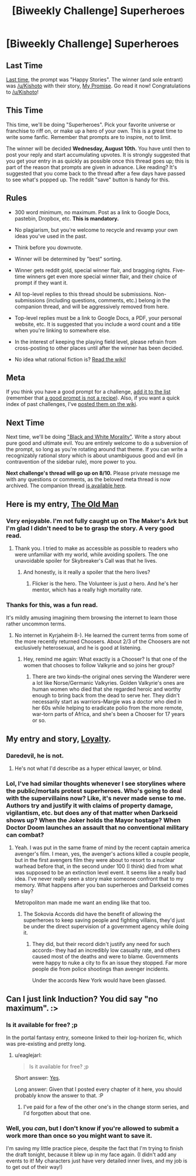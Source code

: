 #+TITLE: [Biweekly Challenge] Superheroes

* [Biweekly Challenge] Superheroes
:PROPERTIES:
:Author: alexanderwales
:Score: 17
:DateUnix: 1469659452.0
:DateShort: 2016-Jul-28
:END:
** Last Time
   :PROPERTIES:
   :CUSTOM_ID: last-time
   :END:
[[https://www.reddit.com/r/rational/comments/4sq04k/biweekly_challenge_happy_stories/?sort=confidence][Last time,]] the prompt was "Happy Stories". The winner (and sole entrant) was [[/u/Kishoto]] with their story, [[https://www.reddit.com/r/rational/comments/4sq04k/biweekly_challenge_happy_stories/d5huty2][My Promise]]. Go read it now! Congratulations to [[/u/Kishoto]]!

** This Time
   :PROPERTIES:
   :CUSTOM_ID: this-time
   :END:
This time, we'll be doing "Superheroes". Pick your favorite universe or franchise to riff on, or make up a hero of your own. This is a great time to write some fanfic. Remember that prompts are to inspire, not to limit.

The winner will be decided *Wednesday, August 10th.* You have until then to post your reply and start accumulating upvotes. It is strongly suggested that you get your entry in as quickly as possible once this thread goes up; this is part of the reason that prompts are given in advance. Like reading? It's suggested that you come back to the thread after a few days have passed to see what's popped up. The reddit "save" button is handy for this.

** Rules
   :PROPERTIES:
   :CUSTOM_ID: rules
   :END:

- 300 word minimum, no maximum. Post as a link to Google Docs, pastebin, Dropbox, etc. *This is mandatory.*

- No plagiarism, but you're welcome to recycle and revamp your own ideas you've used in the past.

- Think before you downvote.

- Winner will be determined by "best" sorting.

- Winner gets reddit gold, special winner flair, and bragging rights. Five-time winners get even more special winner flair, and their choice of prompt if they want it.

- All top-level replies to this thread should be submissions. Non-submissions (including questions, comments, etc.) belong in the companion thread, and will be aggressively removed from here.

- Top-level replies must be a link to Google Docs, a PDF, your personal website, etc. It is suggested that you include a word count and a title when you're linking to somewhere else.

- In the interest of keeping the playing field level, please refrain from cross-posting to other places until after the winner has been decided.

- No idea what rational fiction is? [[http://www.reddit.com/r/rational/wiki/index][Read the wiki!]]

** Meta
   :PROPERTIES:
   :CUSTOM_ID: meta
   :END:
If you think you have a good prompt for a challenge, [[https://docs.google.com/spreadsheets/d/1B6HaZc8FYkr6l6Q4cwBc9_-Yq1g0f_HmdHK5L1tbEbA/edit?usp=sharing][add it to the list]] (remember that [[http://www.reddit.com/r/WritingPrompts/wiki/prompts?src=RECIPE][a good prompt is not a recipe]]). Also, if you want a quick index of past challenges, I've [[https://www.reddit.com/r/rational/wiki/weeklychallenge][posted them on the wiki]].

** Next Time
   :PROPERTIES:
   :CUSTOM_ID: next-time
   :END:
Next time, we'll be doing [[http://tvtropes.org/pmwiki/pmwiki.php/Main/BlackAndWhiteMorality]["Black and White Morality"]]. Write a story about pure good and ultimate evil. You are entirely welcome to do a subversion of the prompt, so long as you're rotating around that theme. If you can write a recognizably rational story which is about unambiguous good and evil (in contravention of the sidebar rule), more power to you.

*Next challenge's thread will go up on 8/10.* Please private message me with any questions or comments, as the beloved meta thread is now archived. The companion thread [[https://www.reddit.com/r/rational/comments/4uy79d/challenge_companion_superheroes/][is available here]].


** Here is my entry, [[http://docfuture.tumblr.com/post/148417152631/the-old-man][The Old Man]]
:PROPERTIES:
:Author: DocFuture
:Score: 8
:DateUnix: 1470262138.0
:DateShort: 2016-Aug-04
:END:

*** Very enjoyable. I'm not fully caught up on The Maker's Ark but I'm glad I didn't need to be to grasp the story. A very good read.
:PROPERTIES:
:Author: Kishoto
:Score: 2
:DateUnix: 1470275849.0
:DateShort: 2016-Aug-04
:END:

**** Thank you. I tried to make as accessible as possible to readers who were unfamiliar with my world, while avoiding spoilers. The one unavoidable spoiler for Skybreaker's Call was that he lives.
:PROPERTIES:
:Author: DocFuture
:Score: 1
:DateUnix: 1470281745.0
:DateShort: 2016-Aug-04
:END:

***** And honestly, is it really a spoiler that the hero lives?
:PROPERTIES:
:Author: PeridexisErrant
:Score: 1
:DateUnix: 1470362139.0
:DateShort: 2016-Aug-05
:END:

****** Flicker is the hero. The Volunteer is just /a/ hero. And he's her mentor, which has a really high mortality rate.
:PROPERTIES:
:Author: DCarrier
:Score: 2
:DateUnix: 1470876054.0
:DateShort: 2016-Aug-11
:END:


*** Thanks for this, was a fun read.

It's mildly amusing imagining them browsing the internet to learn those rather uncommon terms.
:PROPERTIES:
:Author: Nepene
:Score: 1
:DateUnix: 1470389612.0
:DateShort: 2016-Aug-05
:END:

**** No internet in Kyrjaheim 8-). He learned the current terms from some of the more recently returned Choosers. About 2/3 of the Choosers are not exclusively heterosexual, and he is good at listening.
:PROPERTIES:
:Author: DocFuture
:Score: 1
:DateUnix: 1470438852.0
:DateShort: 2016-Aug-06
:END:

***** Hey, remind me again: What exactly is a Chooser? Is that one of the women that chooses to follow Valkyrie and so joins her group?
:PROPERTIES:
:Author: Kishoto
:Score: 2
:DateUnix: 1470483348.0
:DateShort: 2016-Aug-06
:END:

****** There are two kinds--the original ones serving the Wanderer were a lot like Norse/Germanic Valkyries. Golden Valkyrie's ones are human women who died that she regarded heroic and worthy enough to bring back from the dead to serve her. They didn't necessarily start as warriors--Margie was a doctor who died in her 60s while helping to eradicate polio from the more remote, war-torn parts of Africa, and she's been a Chooser for 17 years or so.
:PROPERTIES:
:Author: DocFuture
:Score: 1
:DateUnix: 1470513413.0
:DateShort: 2016-Aug-07
:END:


** My entry and story, [[https://docs.google.com/document/d/131kx6q8vJbv3pcjjd5z6ZmV-Zv0KomlXnf-pOK_kYRM/edit][Loyalty]].
:PROPERTIES:
:Author: Nepene
:Score: 5
:DateUnix: 1470361768.0
:DateShort: 2016-Aug-05
:END:

*** Daredevil, he is not.
:PROPERTIES:
:Author: Draconomial
:Score: 2
:DateUnix: 1470562232.0
:DateShort: 2016-Aug-07
:END:

**** He's not what I'd describe as a hyper ethical lawyer, or blind.
:PROPERTIES:
:Author: Nepene
:Score: 1
:DateUnix: 1470566792.0
:DateShort: 2016-Aug-07
:END:


*** Lol, I've had similar thoughts whenever I see storylines where the public/mortals protest superheroes. Who's going to deal with the supervillains now? Like, it's never made sense to me. Authors try and justify it with claims of property damage, vigilantism, etc. but does any of that matter when Darkseid shows up? When the Joker holds the Mayor hostage? When Doctor Doom launches an assault that no conventional military can combat?
:PROPERTIES:
:Author: Kishoto
:Score: 2
:DateUnix: 1470610415.0
:DateShort: 2016-Aug-08
:END:

**** Yeah. I was put in the same frame of mind by the recent captain america avenger's film. I mean, yes, the avenger's actions killed a couple people, but in the first avengers film they were about to resort to a nuclear warhead before that, in the second under 100 (I think) died from what was supposed to be an extinction level event. It seems like a really bad idea. I've never really seen a story make someone confront that to my memory. What happens after you ban superheroes and Darkseid comes to slay?

Metropoliton man made me want an ending like that too.
:PROPERTIES:
:Author: Nepene
:Score: 1
:DateUnix: 1470614734.0
:DateShort: 2016-Aug-08
:END:

***** The Sokovia Accords did have the benefit of allowing the superheroes to keep saving people and fighting villains, they'd just be under the direct supervision of a government agency while doing it.
:PROPERTIES:
:Author: trekie140
:Score: 1
:DateUnix: 1470678196.0
:DateShort: 2016-Aug-08
:END:

****** They did, but their record didn't justify any need for such accords- they had an incredibly low casualty rate, and others caused most of the deaths and were to blame. Governments were happy to nuke a city to fix an issue they stopped. Far more people die from police shootings than avenger incidents.

Under the accords New York would have been glassed.
:PROPERTIES:
:Author: Nepene
:Score: 1
:DateUnix: 1470679357.0
:DateShort: 2016-Aug-08
:END:


** Can I just link Induction? You did say "no maximum". :>
:PROPERTIES:
:Author: eaglejarl
:Score: 1
:DateUnix: 1470781505.0
:DateShort: 2016-Aug-10
:END:

*** Is it available for free? ;p

In the portal fantasy entry, someone linked to their log-horizen fic, which was pre-existing and pretty long.
:PROPERTIES:
:Author: traverseda
:Score: 1
:DateUnix: 1470781739.0
:DateShort: 2016-Aug-10
:END:

**** u/eaglejarl:
#+begin_quote
  Is it available for free? ;p
#+end_quote

Short answer: [[https://www.patreon.com/davidstorrs][Yes]].

Long answer: Given that I posted every chapter of it here, you should probably know the answer to that. :P
:PROPERTIES:
:Author: eaglejarl
:Score: 1
:DateUnix: 1470791111.0
:DateShort: 2016-Aug-10
:END:

***** I've paid for a few of the other one's in the change storm series, and I'd forgotten about that one.
:PROPERTIES:
:Author: traverseda
:Score: 1
:DateUnix: 1470791241.0
:DateShort: 2016-Aug-10
:END:


*** Well, you /can/, but I don't know if you're allowed to submit a work more than once so you might want to save it.

I'm saving my little practice piece, despite the fact that I'm trying to finish the draft tonight, because it blew up in my face again. (I didn't add any events to it! My characters just have very detailed inner lives, and my job is to get out of their way!)
:PROPERTIES:
:Author: b_sen
:Score: 1
:DateUnix: 1470793761.0
:DateShort: 2016-Aug-10
:END:
